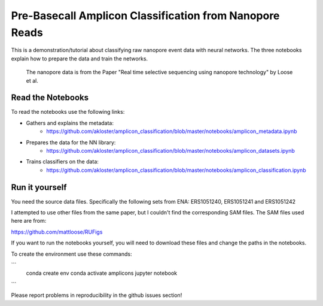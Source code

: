 ===============================
Pre-Basecall Amplicon Classification from Nanopore Reads
===============================

This is a demonstration/tutorial about classifying raw nanopore event data with neural networks. The three notebooks explain how to prepare the data and train the networks.

    The nanopore data is from the Paper "Real time selective sequencing using nanopore technology" by Loose et al.


Read the Notebooks
-------------------

To read the notebooks use the following links:

* Gathers and explains the metadata:
    * https://github.com/akloster/amplicon_classification/blob/master/notebooks/amplicon_metadata.ipynb
* Prepares the data for the NN library:
    * https://github.com/akloster/amplicon_classification/blob/master/notebooks/amplicon_datasets.ipynb
* Trains classifiers on the data:
	  * https://github.com/akloster/amplicon_classification/blob/master/notebooks/amplicon_classification.ipynb

Run it yourself
---------------

You need the source data files. Specifically the following sets from ENA: ERS1051240, ERS1051241 and ERS1051242

I attempted to use other files from the same paper, but I couldn't find the corresponding SAM files. The SAM files used here are from:

https://github.com/mattloose/RUFigs

If you want to run the notebooks yourself, you will need to download these files and change the paths in the notebooks.

To create the environment use these commands:


```
    conda create env
    conda activate amplicons
    jupyter notebook
```

Please report problems in reproducibility in the github issues section!



